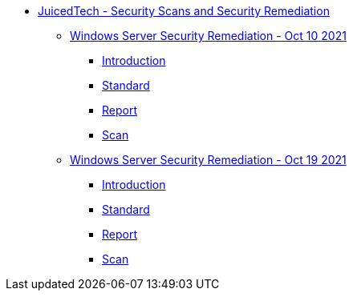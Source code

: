 * xref:index.adoc[JuicedTech - Security Scans and Security Remediation]
** xref:ws-remediation-20211010/index.adoc[Windows Server Security Remediation - Oct 10 2021]
*** xref:ws-remediation-20211010/introduction.adoc[Introduction]
*** xref:ws-remediation-20211010/cis-benchmark.adoc[Standard]
*** xref:ws-remediation-20211010/report.adoc[Report]
*** xref:ws-remediation-20211010/scan.adoc[Scan]

** xref:ws-remediation-20211019/index.adoc[Windows Server Security Remediation - Oct 19 2021]
*** xref:ws-remediation-20211019/introduction.adoc[Introduction]
*** xref:ws-remediation-20211019/cis-benchmark.adoc[Standard]
*** xref:ws-remediation-20211019/report.adoc[Report]
*** xref:ws-remediation-20211019/scan.adoc[Scan]